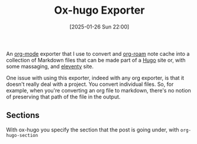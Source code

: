 :PROPERTIES:
:ID:       1052934f-2104-4317-8d23-eb9e3f106a2d
:END:
#+date: [2025-01-26 Sun 22:00]
#+title: Ox-hugo Exporter

An [[id:FA31BDBE-5F87-4DEE-ABE2-D8AFD52F7D03][org-mode]] exporter that I use to convert and [[id:4e639dc7-567a-408b-9ec1-c3f958958952][org-roam]] note cache into a
collection of Markdown files that can be made part of a [[id:07022b8a-cfe2-4b37-8e78-0844d3f57a5c][Hugo]] site or, with
some massaging, and [[id:0F0DCEA3-43C5-4396-AA23-8039242035F5][eleventy]] site.

One issue with using this exporter, indeed with any org exporter, is that it
doesn't really deal with a project.  You convert individual files.  So, for
example, when you're converting an org file to markdown, there's no notion
of preserving that path of the file in the output.

** Sections

With ox-hugo you specify the section that the post is going under, with
~org-hugo-section~
